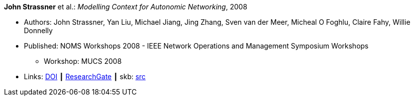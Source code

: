 *John Strassner* et al.: _Modelling Context for Autonomic Networking_, 2008

* Authors: John Strassner, Yan Liu, Michael Jiang, Jing Zhang, Sven van der Meer, Micheal O Foghlu, Claire Fahy, Willie Donnelly
* Published: NOMS Workshops 2008 - IEEE Network Operations and Management Symposium Workshops
  ** Workshop: MUCS 2008
* Links:
       link:https://doi.org/10.1109/NOMSW.2007.47[DOI]
    ┃ link:https://www.researchgate.net/publication/4334351_Modelling_Context_for_Autonomic_Networking[ResearchGate]
    ┃ skb: link:https://github.com/vdmeer/skb/tree/master/library/inproceedings/2000/strassner-2008-noms.adoc[src]
ifdef::local[]
    ┃ link:/library/inproceedings/2000/strassner-2008-noms.pdf[PDF]
endif::[]

